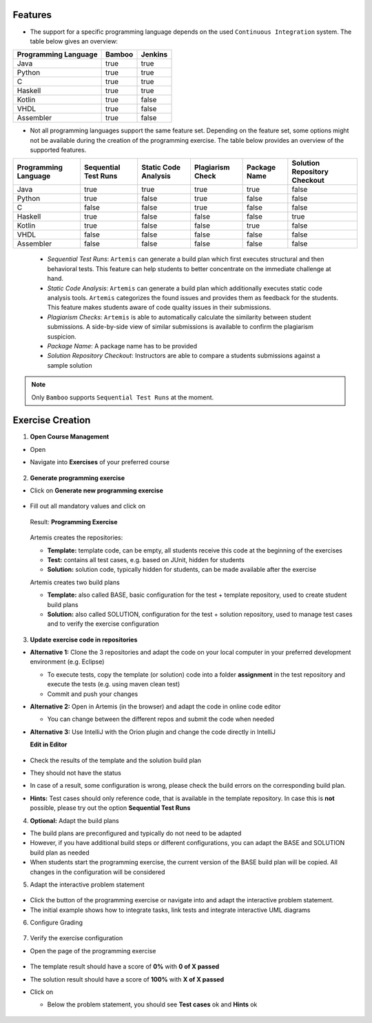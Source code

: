 Features
^^^^^^^^

- The support for a specific programming language depends on the used ``Continuous Integration`` system. The table below gives an overview:

.. table:: ``Continuous Integration`` system support of programming languages

+----------------------+--------+---------+
| Programming Language | Bamboo | Jenkins |
+======================+========+=========+
| Java                 | true   | true    |
+----------------------+--------+---------+
| Python               | true   | true    |
+----------------------+--------+---------+
| C                    | true   | true    |
+----------------------+--------+---------+
| Haskell              | true   | true    |
+----------------------+--------+---------+
| Kotlin               | true   | false   |
+----------------------+--------+---------+
| VHDL                 | true   | false   |
+----------------------+--------+---------+
| Assembler            | true   | false   |
+----------------------+--------+---------+

- Not all programming languages support the same feature set.
  Depending on the feature set, some options might not be available during the creation of the programming exercise.
  The table below provides an overview of the supported features.

.. table:: Programming language feature sets

+----------------------+----------------------+----------------------+------------------+--------------+------------------------------+
| Programming Language | Sequential Test Runs | Static Code Analysis | Plagiarism Check | Package Name | Solution Repository Checkout |
+======================+======================+======================+==================+==============+==============================+
| Java                 | true                 | true                 | true             | true         | false                        |
+----------------------+----------------------+----------------------+------------------+--------------+------------------------------+
| Python               | true                 | false                | true             | false        | false                        |
+----------------------+----------------------+----------------------+------------------+--------------+------------------------------+
| C                    | false                | false                | true             | false        | false                        |
+----------------------+----------------------+----------------------+------------------+--------------+------------------------------+
| Haskell              | true                 | false                | false            | false        | true                         |
+----------------------+----------------------+----------------------+------------------+--------------+------------------------------+
| Kotlin               | true                 | false                | false            | true         | false                        |
+----------------------+----------------------+----------------------+------------------+--------------+------------------------------+
| VHDL                 | false                | false                | false            | false        | false                        |
+----------------------+----------------------+----------------------+------------------+--------------+------------------------------+
| Assembler            | false                | false                | false            | false        | false                        |
+----------------------+----------------------+----------------------+------------------+--------------+------------------------------+

  - *Sequential Test Runs*: ``Artemis`` can generate a build plan which first executes structural and then behavioral tests. This feature can help students to better concentrate on the immediate challenge at hand.
  - *Static Code Analysis*: ``Artemis`` can generate a build plan which additionally executes static code analysis tools.
    ``Artemis`` categorizes the found issues and provides them as feedback for the students. This feature makes students aware of code quality issues in their submissions.
  - *Plagiarism Checks*: ``Artemis`` is able to automatically calculate the similarity between student submissions. A side-by-side view of similar submissions is available to confirm the plagiarism suspicion.
  - *Package Name*: A package name has to be provided
  - *Solution Repository Checkout*: Instructors are able to compare a students submissions against a sample solution

.. note::
  Only ``Bamboo`` supports ``Sequential Test Runs`` at the moment.

Exercise Creation
^^^^^^^^^^^^^^^^^

1. **Open Course Management**

- Open |course-management|
- Navigate into **Exercises** of your preferred course

    .. figure:: programming/course-management-course-dashboard.png
              :align: center

2. **Generate programming exercise**

- Click on **Generate new programming exercise**

    .. figure:: programming/course-management-exercise-dashboard.png
              :align: center

- Fill out all mandatory values and click on |generate|

    .. figure:: programming/create-programming-1.png
              :align: center

    .. figure:: programming/create-programming-2.png
              :align: center

  Result: **Programming Exercise**

    .. figure:: programming/course-dashboard-exercise-programming.png
              :align: center

  Artemis creates the repositories:

  - **Template:** template code, can be empty, all students receive this code at the beginning of the exercises
  - **Test:** contains all test cases, e.g. based on JUnit, hidden for students
  - **Solution:** solution code, typically hidden for students, can be made available after the exercise

  Artemis creates two build plans

  - **Template:** also called BASE, basic configuration for the test + template repository, used to create student build plans
  - **Solution:** also called SOLUTION, configuration for the test + solution repository, used to manage test cases and to verify the exercise configuration

  .. figure:: programming/programming-view-1.png
            :align: center
  .. figure:: programming/programming-view-2.png
            :align: center
  .. figure:: programming/programming-view-2.png
            :align: center

3. **Update exercise code in repositories**

- **Alternative 1:** Clone the 3 repositories and adapt the code on your local computer in your preferred development environment (e.g. Eclipse)

  - To execute tests, copy the template (or solution) code into a folder **assignment** in the test repository and execute the tests (e.g. using maven clean test)
  - Commit and push your changes |submit|

- **Alternative 2:** Open |edit-in-editor| in Artemis (in the browser) and adapt the code in online code editor

  - You can change between the different repos and submit the code when needed

- **Alternative 3:** Use IntelliJ with the Orion plugin and change the code directly in IntelliJ

  **Edit in Editor**

  .. figure:: programming/instructor-editor.png
            :align: center

- Check the results of the template and the solution build plan
- They should not have the status |build_failed|
- In case of a |build_failed| result, some configuration is wrong, please check the build errors on the corresponding build plan.
- **Hints:** Test cases should only reference code, that is available in the template repository. In case this is **not** possible, please try out the option **Sequential Test Runs**

4. **Optional:** Adapt the build plans

- The build plans are preconfigured and typically do not need to be adapted
- However, if you have additional build steps or different configurations, you can adapt the BASE and SOLUTION build plan as needed
- When students start the programming exercise, the current version of the BASE build plan will be copied. All changes in the configuration will be considered

5. Adapt the interactive problem statement

  .. figure:: programming/course-dashboard-programming-edit.png
            :align: center

- Click the |edit| button of the programming exercise or navigate into |edit-in-editor| and adapt the interactive problem statement.
- The initial example shows how to integrate tasks, link tests and integrate interactive UML diagrams

6. Configure Grading

  .. figure:: programming/configure-grading.png
            :align: center

7. Verify the exercise configuration

- Open the |view| page of the programming exercise

    .. figure:: programming/solution-template-result.png
              :align: center

- The template result should have a score of **0%** with **0 of X passed**
- The solution result should have a score of **100%** with **X of X passed**

- Click on |edit|

  - Below the problem statement, you should see **Test cases** ok and **Hints** ok

  .. figure:: programming/programming-edit-status.png
            :align: center


.. |build_failed| image:: ../exams/student/buttons/build_failed.png
.. |edit| image:: programming/edit.png
.. |view| image:: programming/view.png
.. |edit-in-editor| image:: programming/edit-in-editor.png
.. |submit| image:: programming/submit.png
.. |course-management| image:: programming/course-management.png
.. |generate| image:: programming/generate-button.png
